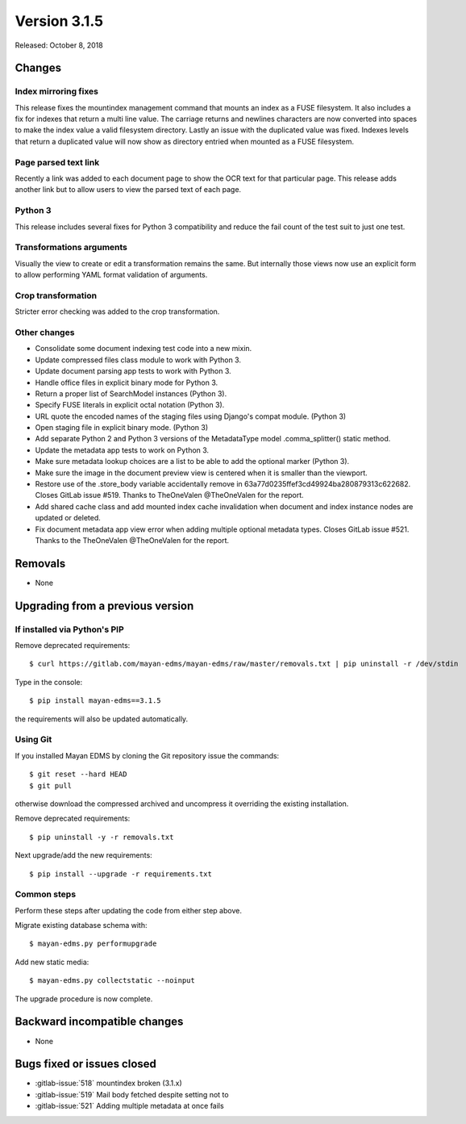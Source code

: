 Version 3.1.5
=============

Released: October 8, 2018

Changes
-------


Index mirroring fixes
^^^^^^^^^^^^^^^^^^^^^

This release fixes the mountindex management command that mounts an index
as a FUSE filesystem. It also includes a fix for indexes that return a
multi line value. The carriage returns and newlines characters are now
converted into spaces to make the index value a valid filesystem directory.
Lastly an issue with the duplicated value was fixed. Indexes levels that
return a duplicated value will now show as directory entried when mounted
as a FUSE filesystem.


Page parsed text link
^^^^^^^^^^^^^^^^^^^^^

Recently a link was added to each document page to show the OCR text for
that particular page. This release adds another link but to allow users
to view the parsed text of each page.


Python 3
^^^^^^^^

This release includes several fixes for Python 3 compatibility and reduce
the fail count of the test suit to just one test.


Transformations arguments
^^^^^^^^^^^^^^^^^^^^^^^^^

Visually the view to create or edit a transformation remains the same. But
internally those views now use an explicit form to allow performing YAML
format validation of arguments.


Crop transformation
^^^^^^^^^^^^^^^^^^^

Stricter error checking was added to the crop transformation.


Other changes
^^^^^^^^^^^^^

* Consolidate some document indexing test code into a new mixin.
* Update compressed files class module to work with Python 3.
* Update document parsing app tests to work with Python 3.
* Handle office files in explicit binary mode for Python 3.
* Return a proper list of SearchModel instances (Python 3).
* Specify FUSE literals in explicit octal notation (Python 3).
* URL quote the encoded names of the staging files using Django's compat
  module. (Python 3)
* Open staging file in explicit binary mode. (Python 3)
* Add separate Python 2 and Python 3 versions of the MetadataType model
  .comma_splitter() static method.
* Update the metadata app tests to work on Python 3.
* Make sure metadata lookup choices are a list to be able to add the
  optional marker (Python 3).
* Make sure the image in the document preview view is centered when it is
  smaller than the viewport.
* Restore use of the .store_body variable accidentally remove in
  63a77d0235ffef3cd49924ba280879313c622682. Closes GitLab issue #519.
  Thanks to TheOneValen @TheOneValen for the report.
* Add shared cache class and add mounted index cache invalidation when
  document and index instance nodes are updated or deleted.
* Fix document metadata app view error when adding multiple optional
  metadata types. Closes GitLab issue #521. Thanks to the TheOneValen
  @TheOneValen for the report.


Removals
--------

* None


Upgrading from a previous version
---------------------------------

If installed via Python's PIP
^^^^^^^^^^^^^^^^^^^^^^^^^^^^^

Remove deprecated requirements::

    $ curl https://gitlab.com/mayan-edms/mayan-edms/raw/master/removals.txt | pip uninstall -r /dev/stdin

Type in the console::

    $ pip install mayan-edms==3.1.5

the requirements will also be updated automatically.


Using Git
^^^^^^^^^

If you installed Mayan EDMS by cloning the Git repository issue the commands::

    $ git reset --hard HEAD
    $ git pull

otherwise download the compressed archived and uncompress it overriding the
existing installation.

Remove deprecated requirements::

    $ pip uninstall -y -r removals.txt

Next upgrade/add the new requirements::

    $ pip install --upgrade -r requirements.txt


Common steps
^^^^^^^^^^^^

Perform these steps after updating the code from either step above.

Migrate existing database schema with::

    $ mayan-edms.py performupgrade

Add new static media::

    $ mayan-edms.py collectstatic --noinput

The upgrade procedure is now complete.


Backward incompatible changes
-----------------------------

* None


Bugs fixed or issues closed
---------------------------

* :gitlab-issue:`518` mountindex broken (3.1.x)
* :gitlab-issue:`519` Mail body fetched despite setting not to
* :gitlab-issue:`521` Adding multiple metadata at once fails

.. _PyPI: https://pypi.python.org/pypi/mayan-edms/
